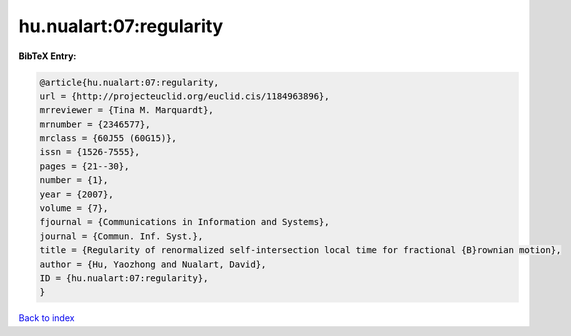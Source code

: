 hu.nualart:07:regularity
========================

.. :cite:t:`hu.nualart:07:regularity`

.. bibliography:: ../../All.bib

**BibTeX Entry:**

.. code-block:: bibtex

   @article{hu.nualart:07:regularity,
   url = {http://projecteuclid.org/euclid.cis/1184963896},
   mrreviewer = {Tina M. Marquardt},
   mrnumber = {2346577},
   mrclass = {60J55 (60G15)},
   issn = {1526-7555},
   pages = {21--30},
   number = {1},
   year = {2007},
   volume = {7},
   fjournal = {Communications in Information and Systems},
   journal = {Commun. Inf. Syst.},
   title = {Regularity of renormalized self-intersection local time for fractional {B}rownian motion},
   author = {Hu, Yaozhong and Nualart, David},
   ID = {hu.nualart:07:regularity},
   }

`Back to index <../index>`_
